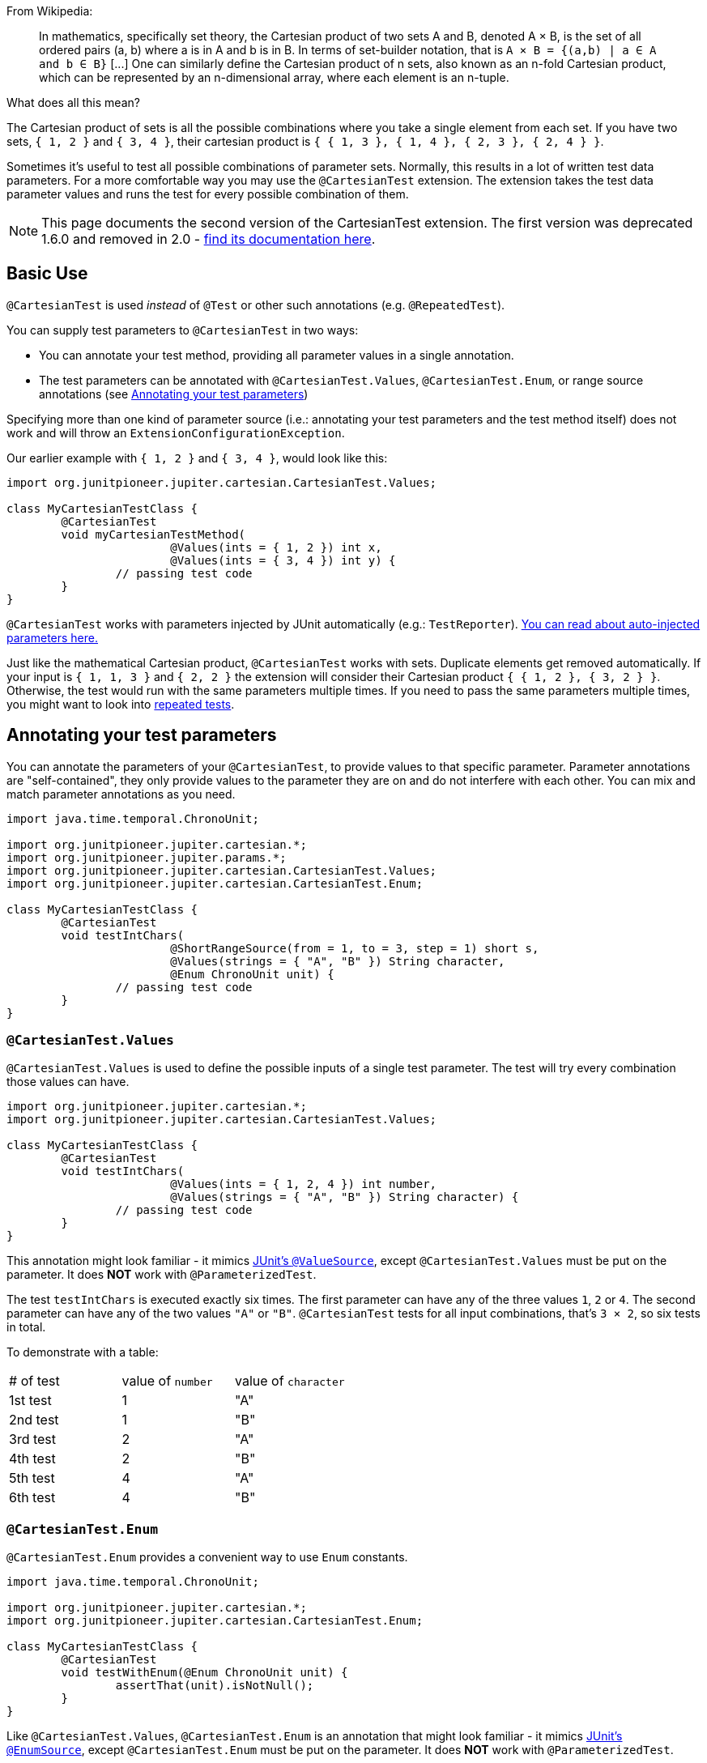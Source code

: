 :page-title: Cartesian product of all test parameters
:page-description: Extends JUnit Jupiter with `@CartesianTest`, a variant of parameterized tests that tests all combinations of its input

From Wikipedia:

> In mathematics, specifically set theory, the Cartesian product of two sets A and B, denoted A × B, is the set of all ordered pairs (a, b) where a is in A and b is in B.
> In terms of set-builder notation, that is `A × B = {(a,b) | a ∈ A and b ∈ B}`
> +[...]+
> One can similarly define the Cartesian product of n sets, also known as an n-fold Cartesian product, which can be represented by an n-dimensional array, where each element is an n-tuple.

What does all this mean?

The Cartesian product of sets is all the possible combinations where you take a single element from each set.
If you have two sets, `{ 1, 2 }` and `{ 3, 4 }`, their cartesian product is `{ { 1, 3 }, { 1, 4 }, { 2, 3 }, { 2, 4 } }`.

Sometimes it's useful to test all possible combinations of parameter sets.
Normally, this results in a lot of written test data parameters.
For a more comfortable way you may use the `@CartesianTest` extension.
The extension takes the test data parameter values and runs the test for every possible combination of them.

NOTE: This page documents the second version of the CartesianTest extension.
The first version was deprecated 1.6.0 and removed in 2.0 - link:/docs/cartesian-product-v1[find its documentation here].

== Basic Use

`@CartesianTest` is used _instead_ of `@Test` or other such annotations (e.g. `@RepeatedTest`).

You can supply test parameters to `@CartesianTest` in two ways:

 - You can annotate your test method, providing all parameter values in a single annotation.
 - The test parameters can be annotated with `@CartesianTest.Values`, `@CartesianTest.Enum`, or range source annotations (see <<Annotating your test parameters>>)

Specifying more than one kind of parameter source (i.e.: annotating your test parameters and the test method itself) does not work and will throw an `ExtensionConfigurationException`.

Our earlier example with `{ 1, 2 }` and `{ 3, 4 }`, would look like this:

[source,java]
----
import org.junitpioneer.jupiter.cartesian.CartesianTest.Values;

class MyCartesianTestClass {
	@CartesianTest
	void myCartesianTestMethod(
			@Values(ints = { 1, 2 }) int x,
			@Values(ints = { 3, 4 }) int y) {
		// passing test code
	}
}
----

`@CartesianTest` works with parameters injected by JUnit automatically (e.g.: `TestReporter`).
https://junit.org/junit5/docs/current/user-guide/#writing-tests-dependency-injection::[You can read about auto-injected parameters here.]

Just like the mathematical Cartesian product, `@CartesianTest` works with sets.
Duplicate elements get removed automatically.
If your input is `{ 1, 1, 3 }` and `{ 2, 2 }` the extension will consider their Cartesian product `{ { 1, 2 }, { 3, 2 } }`.
Otherwise, the test would run with the same parameters multiple times.
If you need to pass the same parameters multiple times, you might want to look into https://junit.org/junit5/docs/current/user-guide/#writing-tests-repeated-tests[repeated tests].

== Annotating your test parameters

You can annotate the parameters of your `@CartesianTest`, to provide values to that specific parameter.
Parameter annotations are "self-contained", they only provide values to the parameter they are on and do not interfere with each other.
You can mix and match parameter annotations as you need.

[source,java]
----
import java.time.temporal.ChronoUnit;

import org.junitpioneer.jupiter.cartesian.*;
import org.junitpioneer.jupiter.params.*;
import org.junitpioneer.jupiter.cartesian.CartesianTest.Values;
import org.junitpioneer.jupiter.cartesian.CartesianTest.Enum;

class MyCartesianTestClass {
	@CartesianTest
	void testIntChars(
			@ShortRangeSource(from = 1, to = 3, step = 1) short s,
			@Values(strings = { "A", "B" }) String character,
			@Enum ChronoUnit unit) {
		// passing test code
	}
}
----

=== `@CartesianTest.Values`

`@CartesianTest.Values` is used to define the possible inputs of a single test parameter.
The test will try every combination those values can have.

[source,java]
----
import org.junitpioneer.jupiter.cartesian.*;
import org.junitpioneer.jupiter.cartesian.CartesianTest.Values;

class MyCartesianTestClass {
	@CartesianTest
	void testIntChars(
			@Values(ints = { 1, 2, 4 }) int number,
			@Values(strings = { "A", "B" }) String character) {
		// passing test code
	}
}
----

This annotation might look familiar - it mimics https://junit.org/junit5/docs/current/user-guide/#writing-tests-parameterized-tests-sources-ValueSource::[JUnit's `@ValueSource`], except `@CartesianTest.Values` must be put on the parameter.
It does *NOT* work with `@ParameterizedTest`.

The test `testIntChars` is executed exactly six times.
The first parameter can have any of the three values `1`, `2` or `4`.
The second parameter can have any of the two values `"A"` or `"B"`.
`@CartesianTest` tests for all input combinations, that's `3 × 2`, so six tests in total.

To demonstrate with a table:

|===
| # of test | value of `number` | value of `character`
| 1st test  | 1                 | "A"
| 2nd test  | 1                 | "B"
| 3rd test  | 2                 | "A"
| 4th test  | 2                 | "B"
| 5th test  | 4                 | "A"
| 6th test  | 4                 | "B"
|===

=== `@CartesianTest.Enum`

`@CartesianTest.Enum` provides a convenient way to use `Enum` constants.

[source,java]
----
import java.time.temporal.ChronoUnit;

import org.junitpioneer.jupiter.cartesian.*;
import org.junitpioneer.jupiter.cartesian.CartesianTest.Enum;

class MyCartesianTestClass {
	@CartesianTest
	void testWithEnum(@Enum ChronoUnit unit) {
		assertThat(unit).isNotNull();
	}
}
----

Like `@CartesianTest.Values`, `@CartesianTest.Enum` is an annotation that might look familiar - it mimics https://junit.org/junit5/docs/current/user-guide/#writing-tests-parameterized-tests-sources-EnumSource::[JUnit's `@EnumSource`], except `@CartesianTest.Enum` must be put on the parameter.
It does *NOT* work with `@ParameterizedTest`.

The annotation has an optional `value` attribute.
When omitted, the declared type of the parameter is used.
The test will fail if it is not an enum type.
The `value` attribute is required in the following example because the method parameter is declared as `TemporalUnit`, i.e. the interface implemented by `ChronoUnit`, which isn't an enum type.

[source,java]
----
import java.time.temporal.*;

import org.junitpioneer.jupiter.cartesian.*;
import org.junitpioneer.jupiter.cartesian.CartesianTest.Enum;

class MyCartesianTestClass {
	@CartesianTest
	void testExplicitEnum(@Enum(ChronoUnit.class) TemporalUnit unit) {
		assertThat(unit).isNotNull();
	}
}
----

The annotation provides an optional `names` attribute that lets you specify which constants shall be used, like in the following example.
If omitted, all constants will be used.

[source,java]
----
import java.time.temporal.*;

import org.junitpioneer.jupiter.cartesian.*;
import org.junitpioneer.jupiter.cartesian.CartesianTest.Enum;

class MyCartesianTestClass {
	@CartesianTest
	void testEnumNames(
			@Enum(names = { "DAYS", "HOURS" }) ChronoUnit unit) {
		assertThat(EnumSet.of(ChronoUnit.DAYS, ChronoUnit.HOURS)).contains(unit);
	}
}
----

The annotation also provides an optional `mode` attribute that enables fine-grained control over which constants are passed to the test method.
For example, you can exclude names from the enum constant pool or specify regular expressions as in the following examples.

[source,java]
----
import java.time.temporal.*;

import org.junitpioneer.jupiter.cartesian.*;
import org.junitpioneer.jupiter.cartesian.CartesianTest.Enum;

class MyCartesianTestClass {
	@CartesianTest
	void testWithEnumModes(
			@Enum(mode = EXCLUDE, names = { "ERAS", "FOREVER" }) ChronoUnit unit) {
		assertThat(EnumSet.of(ChronoUnit.ERAS, ChronoUnit.FOREVER)).doesNotContain(unit);
	}
}
----

[source,java]
----
import java.time.temporal.*;

import org.junitpioneer.jupiter.cartesian.*;
import org.junitpioneer.jupiter.cartesian.CartesianTest.Enum;

class MyCartesianTestClass {
	@CartesianTest
	void testWithEnumRegex(
			@Enum(mode = MATCH_ALL, names = "^.*DAYS$") ChronoUnit unit) {
		assertThat(unit.name()).endsWith("DAYS");
	}
}
----

The example below shows how to use `@CartesianTest.Enum` with two `Enum` types.

[source,java]
----
import org.junitpioneer.jupiter.cartesian.*;
import org.junitpioneer.jupiter.cartesian.CartesianTest.Enum;

enum MyEnum {
	ONE, TWO, THREE
}

enum AnotherEnum {
	ALPHA, BETA, GAMMA, DELTA
}

class MyCartesianTestClass {
	@CartesianTest
	void testEnumValues(
			@Enum MyEnum myEnum,
		@Enum(names = { "ALPHA", "DELTA" }, mode = Mode.EXCLUDE) AnotherEnum anotherEnum) {
		// passing test code
	}
}
----

The test `testEnumValues` is executed exactly six times.
The first parameter can have any of the three constants `ONE`, `TWO` or `THREE`.
The second parameter can have any of the two constants `BETA` or `GAMMA` (note the `EXCLUDE` mode applied to the other two constants).
`@CartesianTest` tests for all input combinations, that's `3 × 2`, so six tests in total.

To demonstrate with a table:

|===
| # of test | value of `myEnum` | value of `anotherEnum`
| 1st test  | ONE               | BETA
| 2nd test  | ONE               | GAMMA
| 3rd test  | TWO               | BETA
| 4th test  | TWO               | GAMMA
| 5th test  | THREE             | BETA
| 6th test  | THREE             | GAMMA
|===

=== Range Source annotations

You can annotate your test parameters with link:docs/range-sources[range source annotations].
For _this purpose only_, range sources can be used on parameters.

[source,java]
----
import org.junitpioneer.jupiter.cartesian.*;
import org.junitpioneer.jupiter.params.*;

class MyCartesianTestClass {
	@CartesianTest
	void testShortAndLong(
			@ShortRangeSource(from = 1, to = 3, step = 1) short s,
			@LongRangeSource(from = 0L, to = 2L, step = 1, closed = true) long l) {
		// passing test code
	}
}
----

The test `testShortAndLong` is executed exactly six times.
The first parameter can have any of the two values `1`, `2`.
The second parameter can have any of the three values `0L`, `1L` or `2L`.
`@CartesianTest` tests for all input combinations, that's `2 × 3`, so six tests in total.

To demonstrate with a table:
|===
| # of test | value of `s` | value of `l`
| 1st test  | 1            | 0L
| 2nd test  | 1            | 1L
| 3rd test  | 1            | 2L
| 4th test  | 2            | 0L
| 5th test  | 2            | 1L
| 6th test  | 2            | 2L
|===

For more information, please see the link:docs/range-sources[separate documentation about range sources].

== Annotating your test method

You can annotate your test method to supply arguments to all parameters simultaneously.

=== `@CartesianTest.MethodFactory`

`@CartesianTest.MethodFactory` can be used to name a static factory method that supplies your arguments.
The `value` annotation parameter is mandatory.
Just like with JUnit's `@MethodSource`, you can specify the factory method with its fully-qualified name (including the class), e.g. `com.example.Class#factory`.
This method must return `ArgumentSets`.

`ArgumentSets` is a helper class, specifically for creating sets for `@CartesianTest`.
To create the test data, instantiate with the static factory method `argumentsForFirstParameter`, then call the `addValuesForNextParameter` method once per additional parameter in the order in which the they appear in the test method.
In each call, pass in all values for the corresponding parameter.
For convenience, all methods return with your `ArgumentSets` instance, so you can chain `add()` calls.
If you want to create an initially-empty `ArgumentSets`, call the static factory method `create()`.

Let's look at an example.

[source,java]
----

class MyCartesianTestClass {
	@CartesianTest
	@CartesianTest.MethodFactory("setFactory")
	void testMethod(String string, Class<?> clazz, TimeUnit unit) {
		// passing test code
	}

	static ArgumentSets setFactory() {
		return ArgumentSets
				.argumentsForFirstParameter("Alpha", "Omega")
				.argumentsForNextParameter(Runnable.class, Cloneable.class, Predicate.class)
				.argumentsForNextParameter(TimeUnit.DAYS, TimeUnit.HOURS);
	}
}
----

The test `testMethod` is executed exactly twelve times.
The first parameter can have any of the two values `"Alpha"` or `"Omega"`.
The second parameter can have any of the three values `Runnable.class`, `Cloneable.class` or `Predicate.class`.
The third parameter can have any of the two values `TimeUnit.DAYS` or `TimeUnit.HOURS`.
`@CartesianTest` tests for all input combinations, that's `2 × 3 × 2`, so twelve tests in total.

To demonstrate with a table:

|===
| # of test  | value of `string` | value of `clazz` | value of `unit`
| 1st test   | "Alpha"           | Runnable.class   | TimeUnit.DAYS
| 2nd test   | "Alpha"           | Runnable.class   | TimeUnit.HOURS
| 3rd test   | "Alpha"           | Cloneable.class  | TimeUnit.DAYS
| 4th test   | "Alpha"           | Cloneable.class  | TimeUnit.HOURS
| 5th test   | "Alpha"           | Predicate.class  | TimeUnit.DAYS
| 6th test   | "Alpha"           | Predicate.class  | TimeUnit.HOURS
| 7th test   | "Omega"           | Runnable.class   | TimeUnit.DAYS
| 8th test   | "Omega"           | Runnable.class   | TimeUnit.HOURS
| 9th test   | "Omega"           | Cloneable.class  | TimeUnit.DAYS
| 10th test  | "Omega"           | Cloneable.class  | TimeUnit.HOURS
| 11th test  | "Omega"           | Predicate.class  | TimeUnit.DAYS
| 12th test  | "Omega"           | Predicate.class  | TimeUnit.HOURS
|===

You can reuse the same argument provider method multiple times.

[source,java]
----
class MyCartesianTestClass {
	@CartesianTest
	@CartesianTest.MethodFactory("provideArguments")
	void testNeedingArguments(String string, int i) {
		// passing test code
	}

	@CartesianTest
	@CartesianTest.MethodFactory("provideArguments")
	void testNeedingSameArguments(String string, int i) {
		// different passing test code
	}

	static ArgumentSets provideArguments() {
		return ArgumentSets
			.argumentsForFirstParameter("Mercury", "Earth", "Venus")
			.argumentsForNextParameter(1, 12, 144);
	}
}
----

==== Requirements for the static factory method

There are multiple requirements the static factory method has to fulfill to qualify:

- must have the same name as the test method (or its name must be specified via the `factory` attribute)
- must be `static`
- must have **no** parameters
- must return `ArgumentSets`
- must register values for every parameter exactly once
- must register values in order

==== Returning wrong `ArgumentSets` in the static factory method

If you register too few, too many, or conflicting parameters, you will get an https://junit.org/junit5/docs/current/api/org.junit.jupiter.api/org/junit/jupiter/api/extension/ParameterResolutionException.html[`ParameterResolutionException`].
"Conflicting parameters" means your test method has a parameter that should be injected by JUnit (e.g.: `TestReporter`) but you also try to inject it.

Examples of badly configured tests/static factory method:

[source,java]
----
class BadExamples {
	@CartesianTest
	@CartesianTest.MethodFactory("resolveParameters")
	void tooFewParameters(String string, int i, boolean b) {
		// fails because the boolean parameter is not resolved
	}

	@CartesianTest
	@CartesianTest.MethodFactory("resolveParameters")
	void tooManyParameters(String string) {
		// fails because we try to supply a non-existent integer parameter
	}

	@CartesianTest
	@CartesianTest.MethodFactory("resolveParameters")
	void wrongOrderParameters(int i, String string) {
		// fails because the static factory method declared parameter sets in the wrong order
	}

	@CartesianTest
	@CartesianTest.MethodFactory("resolveTestReporterParam")
	void conflictingParameters(String string, TestReporter info) {
		// fails because both the factory method and JUnit tries to inject TestReporter
	}

	static ArgumentSets resolveParameters() {
		return ArgumentSets
			.argumentsForFirstParameter("A", "B", "C")
			.argumentsForNextParameter(1, 2, 3);
	}

	static ArgumentSets resolveTestReporterParam() {
		return ArgumentSets
			.argumentsForFirstParameter("A", "B", "C")
			// in this case MyTestReporter implements TestReporter
			.argumentsForNextParameter(new MyTestReporter());
	}
}
----

== Writing your own `@ArgumentsSource` for `@CartesianTest`

You might find that the available annotations do not fit your need.
For a `@ParameterizedTest`, you can write a custom https://junit.org/junit5/docs/current/api/org.junit.jupiter.params/org/junit/jupiter/params/provider/ArgumentsSource.html::[`@ArgumentsSource`] and a corresponding https://junit.org/junit5/docs/current/api/org.junit.jupiter.params/org/junit/jupiter/params/provider/ArgumentsProvider.html::[`ArgumentsProvider`].
You can do the same thing for `@CartesianTest`, with the following caveats:

 - Instead of `@ArgumentsSource`, you have to use https://javadoc.io/static/org.junit-pioneer/junit-pioneer/1.5.0/org/junitpioneer/jupiter/cartesian/CartesianArgumentsSource.html::[`@CartesianArgumentsSource`]
 - Instead of `ArgumentsProvider`, you have to use one of two interfaces, each explored in their own section.

=== Implementing `CartesianParameterArgumentsProvider`

Let's see how you can provide arguments to a single parameter with a custom annotation and provider.
You will have to use `CartesianParameterArgumentsProvider` instead of `ArgumentsProvider`.
This will let you initialize your argument source with its corresponding parameter.

Let's demonstrate with an example.

For the sake of simplicity, let's imagine that `@CartesianTest.Values` does not exist.
We would like to have an argument source, where we can specify integers.
Let's create an annotation for it.

[source,java]
----
import java.lang.annotation.*;
import org.junitpioneer.jupiter.cartesian.CartesianArgumentsSource;

@Target(ElementType.PARAMETER)
@Retention(RetentionPolicy.RUNTIME)
@CartesianArgumentsSource(IntArgumentsProvider.class)
public @interface Ints {

	int[] value();

}
----

The annotation targets parameters because we want to use it directly on a parameter.
The annotation has `RUNTIME` retention, so JUnit (and Pioneer) can discover it on your test via reflection.
It is annotated with `@CartesianArgumentsSource`, so Pioneer knows which `CartesianParameterArgumentsProvider` it should invoke.

Next, we need to implement `IntArgumentsProvider`, that takes these values and passes them to our test.

[source,java]
----
import java.lang.reflect.Parameter;
import java.util.Arrays;
import java.util.Objects;
import java.util.stream.Stream;

import org.junit.jupiter.api.extension.ExtensionContext;
import org.junitpioneer.jupiter.cartesian.CartesianParameterArgumentsProvider;

class IntArgumentsProvider implements CartesianParameterArgumentsProvider {

	@Override
	public Stream<Integer> provideArguments(ExtensionContext context, Parameter parameter) {
		Ints source = Objects.requireNonNull(parameter.getAnnotation(Ints.class));
		return Arrays.stream(source.value());
	}

}
----

The class has to implement `CartesianParameterArgumentsProvider`.
Note that an implementation of `CartesianParameterArgumentsProvider` must be declared as either a top-level class or as a static nested class.
It must also provide a default (no argument) constructor.
The second parameter of the `provideArguments` method is the `Parameter` object that represents the parameter for which you are supplying arguments.

In our case, we don't have to process the values from our annotation, so we just return the values as is.
You could do additional processing, for example:

[source,java]
----
import java.lang.annotation.*;
import java.util.*;
import java.lang.reflect.Parameter;

import org.junit.jupiter.api.extension.ExtensionContext;
import org.junitpioneer.jupiter.cartesian.CartesianArgumentsSource;
import org.junitpioneer.jupiter.cartesian.CartesianParameterArgumentsProvider;

@Target(ElementType.PARAMETER)
@Retention(RetentionPolicy.RUNTIME)
@CartesianArgumentsSource(PeopleProvider.class)
@interface People {

	String[] names();

	int ages();

}

class PeopleProvider implements CartesianParameterArgumentsProvider {

	@Override
	public Stream<Person> provideArguments(ExtensionContext context, Parameter parameter) {
		People source = Objects.requireNonNull(parameter.getAnnotation(People.class));
		return IntStream.range(0, source.names().length)
			.mapToObj(i -> new Person(source.names()[i], source.ages()[i]));
	}
}
----

Alternatively, `@CartesianTest` supports it if you want to implement the https://junit.org/junit5/docs/5.5.0/api/org/junit/jupiter/params/support/AnnotationConsumer.html[`AnnotationConsumer`] interface.
The previous example would look like the following:

[source,java]
----
import java.lang.annotation.*;
import java.util.*;
import java.lang.reflect.Parameter;

import org.junit.jupiter.api.extension.ExtensionContext;
import org.junit.jupiter.params.support.AnnotationConsumer;
import org.junitpioneer.jupiter.cartesian.CartesianArgumentsSource;
import org.junitpioneer.jupiter.cartesian.CartesianParameterArgumentsProvider;

@Target(ElementType.PARAMETER)
@Retention(RetentionPolicy.RUNTIME)
@CartesianArgumentsSource(PeopleProvider.class)
@interface People {

	String[] names();

	int ages();

}

class PeopleProvider implements CartesianParameterArgumentsProvider, AnnotationConsumer<People> {

	private People source;

	@Override
	public Stream<Person> provideArguments(ExtensionContext context, Parameter parameter) {
		return IntStream.range(0, source.names().length)
			.mapToObj(i -> new Person(source.names()[i], source.ages()[i]));
	}

	@Override
	public void accept(People source) {
		this.source = source;
	}

}
----

=== Implementing `CartesianMethodArgumentsProvider`

Let's see how you can provide arguments to every parameter with a custom annotation and provider.
You will have to use `CartesianMethodArgumentsProvider` instead of `ArgumentsProvider`.

Let's demonstrate with an example.

We would like to have an argument that supplies 'bits' to every parameter.
Let's create an annotation for it.

[source,java]
----
import java.lang.annotation.*;
import org.junitpioneer.jupiter.cartesian.CartesianArgumentsSource;

@Target(ElementType.METHOD)
@Retention(RetentionPolicy.RUNTIME)
@CartesianArgumentsSource(BitArgumentsProvider.class)
public @interface BitSource {
}
----

The annotation targets methods because we want to use it on the test method itself.
The annotation has `RUNTIME` retention, so JUnit (and Pioneer) can discover it on your test via reflection.
It is annotated with `@CartesianArgumentsSource`, so Pioneer knows which `CartesianMethodArgumentsProvider` it should invoke.

Next, we need to implement `BitArgumentsProvider`.

[source,java]
----
import java.lang.reflect.Parameter;
import java.util.Arrays;
import java.util.Objects;
import java.util.stream.Stream;

import org.junit.jupiter.api.extension.ExtensionContext;
import org.junitpioneer.jupiter.cartesian.CartesianMethodArgumentsProvider;

class BitArgumentsProvider implements CartesianMethodArgumentsProvider {

	@Override
	public ArgumentSets provideArguments(ExtensionContext context) {
		int paramCount = context.getRequiredTestMethod().getParameters().length;
		ArgumentSets sets = ArgumentSets.create();
		for (int i = 0; i < paramCount; i++) {
			sets.argumentsForNextParameter(0, 1);
		}
		return sets;
	}
}
----

The class has to implement `CartesianMethodArgumentsProvider`.
Note that an implementation of `CartesianMethodArgumentsProvider` must be declared as either a top-level class or as a static nested class.
It must also provide a default (no argument) constructor.
The method `provideArguments` returns an `ArgumentSets` object.
This object should contain the arguments list for every parameter, except if an argument is supplied by JUnit (e.g.: a `TestInfo`).

WARNING: This example does not work with parameters that are supplied by JUnit, you have to add custom logic for that scenario.

`@CartesianTest` supports it if you want to implement the https://junit.org/junit5/docs/5.5.0/api/org/junit/jupiter/params/support/AnnotationConsumer.html[`AnnotationConsumer`] interface.
For example:

[source,java]
----
import java.lang.annotation.*;
import java.lang.reflect.Parameter;
import java.util.Arrays;
import java.util.Objects;
import java.util.stream.Stream;

import org.junit.jupiter.api.extension.ExtensionContext;
import org.junitpioneer.jupiter.cartesian.CartesianArgumentsSource;
import org.junitpioneer.jupiter.cartesian.CartesianMethodArgumentsProvider;

@Target(ElementType.METHOD)
@Retention(RetentionPolicy.RUNTIME)
@CartesianArgumentsSource(NumberArgumentsProvider.class)
public @interface NumberSource {
	int[] value();
}

class NumberArgumentsProvider implements CartesianMethodArgumentsProvider, AnnotationConsumer<NumberSource> {

	private int[] numbers;

	@Override
	public ArgumentSets provideArguments(ExtensionContext context) {
		int paramCount = context.getRequiredTestMethod().getParameters().length;
		ArgumentSets sets = ArgumentSets.create();
		for (int i = 0; i < paramCount; i++) {
			sets.argumentsForNextParameter(Arrays.stream(numbers).boxed());
		}
		return sets;
	}

	@Override
	public void accept(NumberSource source) {
		this.numbers = source.value();
	}

}

----

== Customizing Display Names

By default, the display name of a `CartesianTest` invocation contains the invocation index and the String representation of all arguments for that specific invocation.
You can customize invocation display names via the `name` attribute of the `@CartesianTest` annotation.
For example:

[source,java]
----
import org.junitpioneer.jupiter.cartesian.*;
import org.junitpioneer.jupiter.cartesian.CartesianTest.Values;

class MyCartesianTest {

	@CartesianTest(name = "{index} => first bit: {0} second bit: {1}")
	@DisplayName("Basic bit test")
	void testWithCustomDisplayName(
			@Values({"0", "1"}) String a, @Values({"0", "1"}) String b) {
		// passing test code
	}
}
----

When executing the above test, you should see output similar to the following:

[source]
----
Basic bit test
├─ 1 => first bit: 0 second bit: 0
├─ 2 => first bit: 0 second bit: 1
├─ 3 => first bit: 1 second bit: 0
└─ 4 => first bit: 1 second bit: 1
----

Please note that name is a https://docs.oracle.com/en/java/javase/17/docs/api/java.base/java/text/MessageFormat.html::[`MessageFormat`] pattern.
A single quote (') needs to be represented as a doubled single quote ('') in order to be displayed.

`CartesianTest` supports the following placeholders in custom display names:

|===
| Placeholder		| Description

| `{displayName}`	| the display name of the method
| `{index}`			| the current invocation index, starting with 1
| `{arguments}`		| the complete, comma-separated arguments list
| `{0}`, `{1}`, ...	| an individual argument
|===

== Do not use `@CartesianTest` with `@Test`

If `@CartesianTest` is combined with `@Test` or `TestTemplate`-based mechanisms (like `@RepeatedTest` or `@ParameterizedTest`), the test engine will execute it according to each annotation (i.e. more than once).
This is most likely unwanted and will probably lead to the following exception/failure message:

> org.junit.jupiter.api.extension.ParameterResolutionException:
> No ParameterResolver registered for parameter [...]

This is because `@Test` does not know what to do with the parameter(s) of the `@CartesianTest`.

== Thread-Safety

This extension is safe to use during https://junit.org/junit5/docs/current/user-guide/#writing-tests-parallel-execution[parallel test execution].
